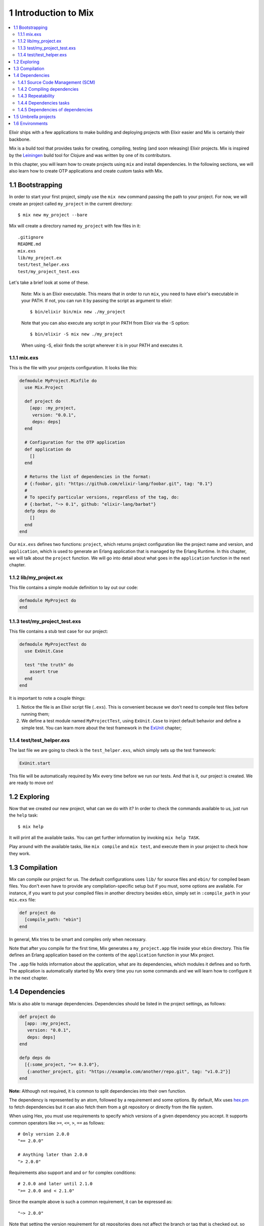 1 Introduction to Mix
==========================================================

.. contents:: :local:

Elixir ships with a few applications to make building and deploying
projects with Elixir easier and Mix is certainly their backbone.

Mix is a build tool that provides tasks for creating, compiling, testing
(and soon releasing) Elixir projects. Mix is inspired by the
`Leiningen <https://github.com/technomancy/leiningen>`__ build tool for
Clojure and was written by one of its contributors.

In this chapter, you will learn how to create projects using ``mix`` and
install dependencies. In the following sections, we will also learn how
to create OTP applications and create custom tasks with Mix.

1.1 Bootstrapping
-----------------

In order to start your first project, simply use the ``mix new`` command
passing the path to your project. For now, we will create an project
called ``my_project`` in the current directory:

::

    $ mix new my_project --bare

Mix will create a directory named ``my_project`` with few files in it:

::

    .gitignore
    README.md
    mix.exs
    lib/my_project.ex
    test/test_helper.exs
    test/my_project_test.exs

Let's take a brief look at some of these.

    Note: Mix is an Elixir executable. This means that in order to run
    ``mix``, you need to have elixir's executable in your PATH. If not,
    you can run it by passing the script as argument to elixir:

    ::

        $ bin/elixir bin/mix new ./my_project

    Note that you can also execute any script in your PATH from Elixir
    via the -S option:

    ::

        $ bin/elixir -S mix new ./my_project

    When using -S, elixir finds the script wherever it is in your PATH
    and executes it.

1.1.1 mix.exs
~~~~~~~~~~~~~

This is the file with your projects configuration. It looks like this:

.. code:: elixir

    defmodule MyProject.Mixfile do
      use Mix.Project

      def project do
        [app: :my_project,
         version: "0.0.1",
         deps: deps]
      end

      # Configuration for the OTP application
      def application do
        []
      end

      # Returns the list of dependencies in the format:
      # {:foobar, git: "https://github.com/elixir-lang/foobar.git", tag: "0.1"}
      #
      # To specify particular versions, regardless of the tag, do:
      # {:barbat, "~> 0.1", github: "elixir-lang/barbat"}
      defp deps do
        []
      end
    end

Our ``mix.exs`` defines two functions: ``project``, which returns
project configuration like the project name and version, and
``application``, which is used to generate an Erlang application that is
managed by the Erlang Runtime. In this chapter, we will talk about the
``project`` function. We will go into detail about what goes in the
``application`` function in the next chapter.

1.1.2 lib/my\_project.ex
~~~~~~~~~~~~~~~~~~~~~~~~

This file contains a simple module definition to lay out our code:

.. code:: elixir

    defmodule MyProject do
    end

1.1.3 test/my\_project\_test.exs
~~~~~~~~~~~~~~~~~~~~~~~~~~~~~~~~

This file contains a stub test case for our project:

.. code:: elixir

    defmodule MyProjectTest do
      use ExUnit.Case

      test "the truth" do
        assert true
      end
    end

It is important to note a couple things:

1) Notice the file is an Elixir script file (``.exs``). This is
   convenient because we don't need to compile test files before running
   them;

2) We define a test module named ``MyProjectTest``, using
   ``ExUnit.Case`` to inject default behavior and define a simple test.
   You can learn more about the test framework in the
   `ExUnit </getting_started/ex_unit/1.html>`__ chapter;

1.1.4 test/test\_helper.exs
~~~~~~~~~~~~~~~~~~~~~~~~~~~

The last file we are going to check is the ``test_helper.exs``, which
simply sets up the test framework:

.. code:: elixir

    ExUnit.start

This file will be automatically required by Mix every time before we run
our tests. And that is it, our project is created. We are ready to move
on!

1.2 Exploring
-------------

Now that we created our new project, what can we do with it? In order to
check the commands available to us, just run the ``help`` task:

::

    $ mix help

It will print all the available tasks. You can get further information
by invoking ``mix help TASK``.

Play around with the available tasks, like ``mix compile`` and
``mix test``, and execute them in your project to check how they work.

1.3 Compilation
---------------

Mix can compile our project for us. The default configurations uses
``lib/`` for source files and ``ebin/`` for compiled beam files. You
don't even have to provide any compilation-specific setup but if you
must, some options are available. For instance, if you want to put your
compiled files in another directory besides ``ebin``, simply set in
``:compile_path`` in your ``mix.exs`` file:

.. code:: elixir

    def project do
      [compile_path: "ebin"]
    end

In general, Mix tries to be smart and compiles only when necessary.

Note that after you compile for the first time, Mix generates a
``my_project.app`` file inside your ``ebin`` directory. This file
defines an Erlang application based on the contents of the
``application`` function in your Mix project.

The ``.app`` file holds information about the application, what are its
dependencies, which modules it defines and so forth. The application is
automatically started by Mix every time you run some commands and we
will learn how to configure it in the next chapter.

1.4 Dependencies
----------------

Mix is also able to manage dependencies. Dependencies should be listed
in the project settings, as follows:

.. code:: elixir

    def project do
      [app: :my_project,
       version: "0.0.1",
       deps: deps]
    end

    defp deps do
      [{:some_project, ">= 0.3.0"},
       {:another_project, git: "https://example.com/another/repo.git", tag: "v1.0.2"}]
    end

**Note:** Although not required, it is common to split dependencies into
their own function.

The dependency is represented by an atom, followed by a requirement and
some options. By default, Mix uses `hex.pm <https://hex.pm>`__ to fetch
dependencies but it can also fetch them from a git repository or
directly from the file system.

When using Hex, you must use requirements to specify which versions of a
given dependency you accept. It supports common operators like ``>=``,
``<=``, ``>``, ``==`` as follows:

::

    # Only version 2.0.0
    "== 2.0.0"

    # Anything later than 2.0.0
    "> 2.0.0"

Requirements also support ``and`` and ``or`` for complex conditions:

::

    # 2.0.0 and later until 2.1.0
    ">= 2.0.0 and < 2.1.0"

Since the example above is such a common requirement, it can be
expressed as:

::

    "~> 2.0.0"

Note that setting the version requirement for git repositories does not
affect the branch or tag that is checked out, so while a definition like
the following is possible:

::

    { :some_project, "~> 0.5.0", github: "some_project/other", tag: "0.3.0" }

It will lead to a dependency that will never be satisfied, because the
tag being checked out does not match the version requirement.

1.4.1 Source Code Management (SCM)
~~~~~~~~~~~~~~~~~~~~~~~~~~~~~~~~~~

Mix is designed in a way it can support multiple SCM tools, Hex packages
being the default, while ``:git`` and ``:path`` are supported as
options. The most common options are:

-  ``:git`` - the dependency is a git repository that is retrieved and
   updated by Mix;
-  ``:path`` - the dependency is simply a path in the file system;
-  ``:compile`` - how to compile the dependency;
-  ``:app`` - the path of the application expected to be defined by the
   dependency;
-  ``:env`` - the environment to use from the dependency (more info
   below), defaults to ``:prod``;

Each SCM may support custom options. ``:git``, for example, supports the
following:

-  ``:ref`` - an optional reference (a commit) to checkout the git
   repository;
-  ``:tag`` - an optional tag to checkout the git repository;
-  ``:branch`` - an optional branch to checkout the git repository;
-  ``:submodules`` - when true, initializes submodules recursively in
   the dependency;

1.4.2 Compiling dependencies
~~~~~~~~~~~~~~~~~~~~~~~~~~~~

In order to compile a dependency, Mix looks into the repository for the
best way to proceed. If the dependency contains one of the files below,
it will proceed as follows:

1. ``mix.exs`` - compiles the dependency directly with Mix by invoking
   the ``compile`` task;
2. ``rebar.config`` or ``rebar.config.script`` - compiles using
   ``rebar compile deps_dir=DEPS``, where ``DEPS`` is the directory
   where Mix will install the project dependencies by default;
3. ``Makefile`` - simply invokes ``make``;

If the dependency does not contain any of the above, you can specify a
command directly with the ``:compile`` option:

.. code:: elixir

    {:some_dep, git: "...", compile: "./configure && make"}

If ``:compile`` is set to false, nothing is done.

1.4.3 Repeatability
~~~~~~~~~~~~~~~~~~~

An important feature in any dependency management tool is repeatability.
For this reason when you first get your dependencies, Mix will create a
file called ``mix.lock`` that contains checked out references for each
dependency.

When another developer gets a copy of the same project, Mix will
checkout exactly the same references, ensuring other developers can
"repeat" the same setup.

Locks are automatically updated when ``deps.update`` is called and can
be removed with ``deps.unlock``.

1.4.4 Dependencies tasks
~~~~~~~~~~~~~~~~~~~~~~~~

Elixir has many tasks to manage the project dependencies:

-  ``mix deps`` - List all dependencies and their status;
-  ``mix deps.get`` - Get all unavailable dependencies;
-  ``mix deps.compile`` - Compile dependencies;
-  ``mix deps.update`` - Update dependencies;
-  ``mix deps.clean`` - Remove dependencies files;
-  ``mix deps.unlock`` - Unlock the given dependencies;

Use ``mix help`` to get more information.

1.4.5 Dependencies of dependencies
~~~~~~~~~~~~~~~~~~~~~~~~~~~~~~~~~~

If your dependency is another Mix or rebar project, Mix does the right
thing: it will automatically fetch and handle all dependencies of your
dependencies. However, if your project has two dependencies that share
the same dependency and the SCM information for the shared dependency
doesn't match between the parent dependencies, Mix will mark that
dependency as diverged and emit a warning. To solve this issue you can
declare the shared dependency in your project with the option
``override: true`` and Mix will use that SCM information to fetch the
dependency.

1.5 Umbrella projects
---------------------

It can be convenient to bundle multiple Mix projects together and run
Mix tasks for them at the same time. They can be bundled and used
together in what is called an umbrella project. An umbrella project can
be created with the following command:

::

    $ mix new project --umbrella

This will create a ``mix.exs`` file with the following contents:

.. code:: elixir

    defmodule Project.Mixfile do
      use Mix.Project

      def project do
        [apps_path: "apps"]
      end
    end

The ``apps_path`` option specifies the directory where subprojects will
reside. Mix tasks that run in the umbrella project will run for every
project in the ``apps_path`` directory. For example ``mix compile`` or
``mix test`` will compile or test every project in the directory. It's
important to note that an umbrella project is neither a regular Mix
project, nor is it an OTP application nor can code source files be
added.

If there are interdependencies between subprojects these have to be
specified so that Mix can compile the projects in the correct order. If
Project A depends on Project B, the dependency has to be specified in
Project A's ``mix.exs`` file; modify the ``mix.exs`` file to specify the
dependency:

.. code:: elixir

    defmodule A.Mixfile do
      use Mix.Project

      def project do
        [app: :a,
         deps_path: "../../deps",
         lockfile: "../../mix.lock",
         deps: deps]
      end

      defp deps do
        [{ :b, in_umbrella: true }]
      end
    end

Note the ``deps_path`` and ``lockfile`` options in the subproject above.
If you have these options in all the subprojects in the umbrella they
will share their dependencies. ``mix new`` inside the apps directory
will automatically create a project with these options pre-set.

1.6 Environments
----------------

Mix has the concept of environments that allows a developer to customize
compilation and other options based on an external setting. By default,
Mix understands three environments:

-  ``dev`` - the one in which mix tasks are run by default;
-  ``test`` - used by ``mix test``;
-  ``prod`` - the environment in which dependencies are loaded and
   compiled;

By default, these environments behave the same and all configuration we
have seen so far will affect all three environments. Customization per
environment can be done by accessing ``Mix.env``:

.. code:: elixir

    def project do
      [deps_path: deps_path(Mix.env)]
    end

    defp deps_path(:prod), do: "prod_deps"
    defp deps_path(_), do: "deps"

Mix will default to the ``dev`` environment (except for tests). The
environment can be changed via the ``MIX_ENV`` environment variable:

::

    $ MIX_ENV=prod mix compile

In the next chapters, we will learn more about building OTP applications
with Mix and how to create your own tasks.
